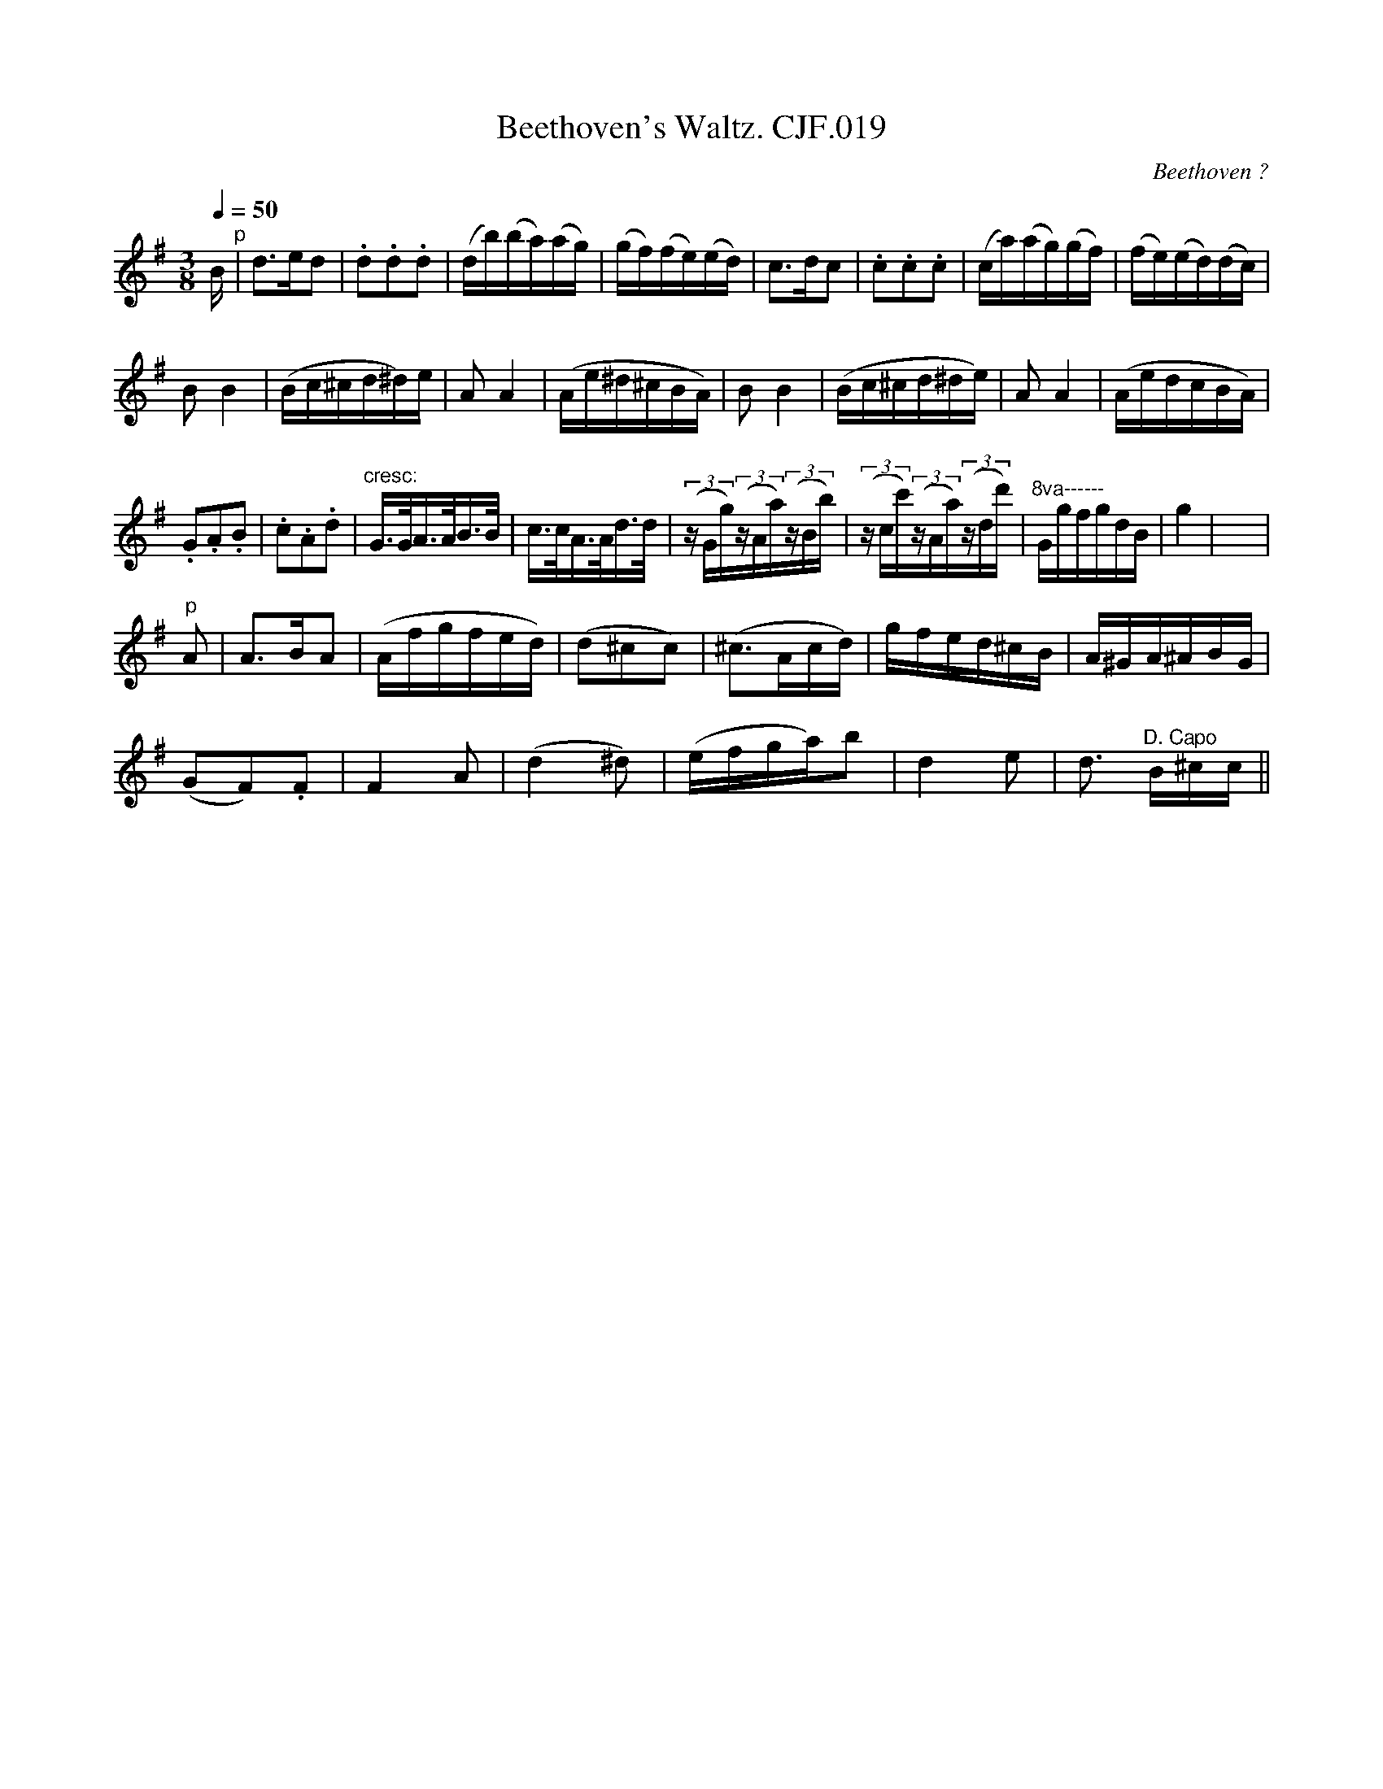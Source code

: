 X:1
T:Beethoven's Waltz. CJF.019
C:Beethoven ?
L:1/16
Q:1/4=50
M:3/8
I:linebreak $
K:G
V:1 treble 
V:1
 B"^p" | d2>e2d2 | .d2.d2.d2 | (db)(ba)(ag) | (gf)(fe)(ed) | c2>d2c2 | .c2.c2.c2 | (ca)(ag)(gf) | %8
 (fe)(ed)(dc) |$ B2 B4 | (Bc^cd^d)e | A2 A4 | (Ae^d^cBA) | B2 B4 | (Bc^cd^de) | A2 A4 | (AedcBA) |$ %17
 .G2.A2.B2 | .c2.A2.d2 |"^cresc:" G>GA>AB>B | c>cA>Ad>d | (3(z Gg)(3(zAa)(3(zBb) | %22
 (3(z cc')(3(zAa)(3(zdd') |"^8va------" GgfgdB | g4 | x6 |$"^p" A2 | A2>B2A2 | (Afgfed) | %29
 (d2^c2c2) | (^c2>A2cd) | gfed^cB | A^GA^ABG |$ (G2F2).F2 | F4 A2 | (d4 ^d2) | (efga)b2 | d4 e2 | %38
 d3"^D. Capo" B^cc || %39
